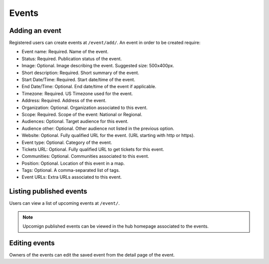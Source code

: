 Events
======

Adding an event
---------------

Registered users can create events at ``/event/add/``. An event in order to be created require:

- Event name: Required. Name of the event.
- Status: Required. Publication status of the event.
- Image: Optional. Image describing the event. Suggested size: 500x400px.
- Short description: Required. Short summary of the event.
- Start Date/Time: Required. Start date/time of the event.
- End Date/Time: Optional. End date/time of the event if applicable.
- Timezone: Required. US Timezone used for the event.
- Address: Required. Address of the event.
- Organization: Optional. Organization associated to this event.
- Scope: Required. Scope of the event: National or Regional.
- Audiences: Optional. Target audience for this event.
- Audience other: Optional. Other audience not listed in the previous option.
- Website: Optional. Fully qualified URL for the event. (URL starting with http or https).
- Event type: Optional. Category of the event.
- Tickets URL: Optional. Fully qualified URL to get tickets for this event.
- Communities: Optional. Communities associated to this event.
- Position: Optional. Location of this event in a map.
- Tags: Optional. A comma-separated list of tags.
- Event URLs: Extra URLs associated to this event.


Listing published events
------------------------

Users can view a list of upcoming events at ``/event/``.

.. note::
   Upcomign published events can be viewed in the hub homepage associated to the events.

Editing events
--------------

Owners of the events can edit the saved event from the detail page of the event.
